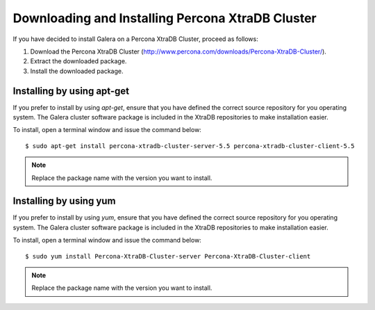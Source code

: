 =========================================================
 Downloading and Installing Percona XtraDB Cluster
=========================================================
.. _`Downloading and Installing Percona XtraDB Cluster`:
.. index::
   pair: Installation; Percona XtraDB Cluster

If you have decided to install Galera on a Percona XtraDB Cluster,
proceed as follows:

1. Download the Percona XtraDB Cluster
   (http://www.percona.com/downloads/Percona-XtraDB-Cluster/).
2. Extract the downloaded package.
3. Install the downloaded package.

------------------------------
 Installing by using apt-get
------------------------------

If you prefer to install by using *apt-get*, ensure that you have
defined the correct source repository for you operating system.
The Galera cluster software package is included in the XtraDB 
repositories to make installation easier.

To install, open a terminal window and issue the command below:

::

    $ sudo apt-get install percona-xtradb-cluster-server-5.5 percona-xtradb-cluster-client-5.5

.. note:: Replace the package name with the version you want to install.

----------------------------
 Installing by using yum
----------------------------

If you prefer to install by using *yum*, ensure that you have
defined the correct source repository for you operating system.
The Galera cluster software package is included in the XtraDB 
repositories to make installation easier.

To install, open a terminal window and issue the command below:

::

    $ sudo yum install Percona-XtraDB-Cluster-server Percona-XtraDB-Cluster-client

.. note:: Replace the package name with the version you want to install.
